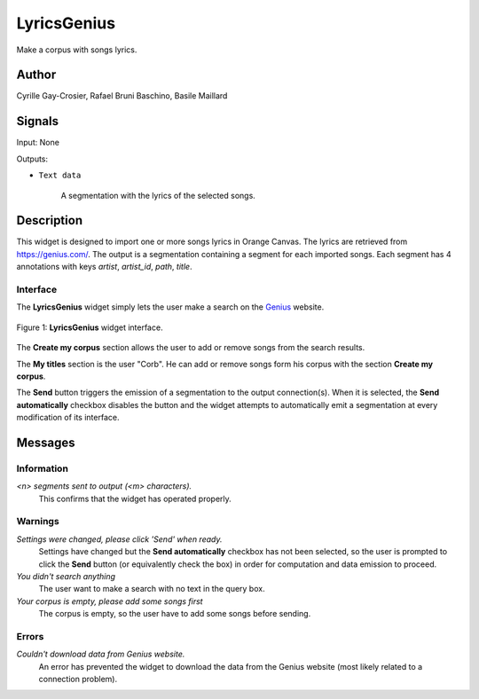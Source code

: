 .. meta::
   :description: Orange3 Textable Prototypes documentation, LyricsGenius
                 widget
   :keywords: Orange3, Textable, Prototypes, documentation, LyricsGenius,
              widget

.. _Topic Models:

LyricsGenius
============

.. image:: figures/LyricsGenius.svg

Make a corpus with songs lyrics.

Author
------

Cyrille Gay-Crosier, Rafael Bruni Baschino, Basile Maillard

Signals
-------

Input: None

Outputs:

* ``Text data``

    A segmentation with the lyrics of the selected songs.

Description
-----------

This widget is designed to import one or more songs lyrics in Orange Canvas.
The lyrics are retrieved from `<https://genius.com/>`_. The output is a
segmentation containing a segment for each imported songs.
Each segment has 4 annotations with keys *artist*,
*artist_id*, *path*, *title*.

Interface
~~~~~~~~~

The **LyricsGenius** widget simply lets the user make a search on the
`Genius <https://genius.com/>`_ website.

.. _LyricsGenius_fig1:

.. figure:: figures/LyricsGenius_Search.png
    :align: center
    :alt: Interface of the LyricsGenius widget

    Figure 1: **LyricsGenius** widget interface.

The **Create my corpus** section allows the user to add or remove songs from
the search results.

The **My titles** section is the user "Corb". He can add or remove songs form
his corpus with the section **Create my corpus**.

The **Send** button triggers the emission of a segmentation to the output
connection(s). When it is selected, the **Send automatically** checkbox
disables the button and the widget attempts to automatically emit a
segmentation at every modification of its interface.

Messages
--------

Information
~~~~~~~~~~~

*<n> segments sent to output (<m> characters).*
    This confirms that the widget has operated properly.


Warnings
~~~~~~~~

*Settings were changed, please click 'Send' when ready.*
    Settings have changed but the **Send automatically** checkbox
    has not been selected, so the user is prompted to click the **Send**
    button (or equivalently check the box) in order for computation and data
    emission to proceed.

*You didn't search anything*
    The user want to make a search with no text in the query box.

*Your corpus is empty, please add some songs first*
    The corpus is empty, so the user have to add some songs before sending.

Errors
~~~~~~

*Couldn't download data from Genius website.*
    An error has prevented the widget to download the data from the
    Genius website (most likely related to a connection problem).

